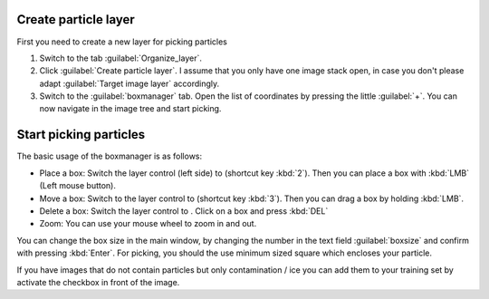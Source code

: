 Create particle layer
"""""""""""""""""""""

First you need to create a new layer for picking particles

#. Switch to the tab :guilabel:`Organize_layer`.
#. Click :guilabel:`Create particle layer`. I assume that you only have one image stack open, in case you don't please adapt :guilabel:`Target image layer` accordingly.
#. Switch to the :guilabel:`boxmanager` tab. Open the list of coordinates by pressing the little :guilabel:`+`. You can now navigate in the image tree and start picking.

.. image:: ../img/napari/boxmanager_2.png
    :width: 300
    :align: center

.. |plus| image:: ../img/napari/plus_icon.png
.. |arrow| image:: ../img/napari/shape_arrow_icon.png

Start picking particles
"""""""""""""""""""""""

The basic usage of the boxmanager is as follows:

* Place a box: Switch the layer control (left side) to |plus| (shortcut key :kbd:`2`). Then you can place a box with :kbd:`LMB` (Left mouse button).
* Move a box: Switch  to the layer control to |arrow| (shortcut key :kbd:`3`). Then you can drag a box by holding :kbd:`LMB`.
* Delete a box: Switch the layer control to |arrow|.  Click on a box and press :kbd:`DEL`
* Zoom: You can use your mouse wheel to zoom in and out.

You can change the box size in the main window, by changing the number in the text field :guilabel:`boxsize` and confirm with pressing :kbd:`Enter`.
For picking, you should the use minimum sized square which encloses your particle.

If you have images that do not contain particles but only contamination / ice you can add them to your training set by activate the checkbox in front of the image.